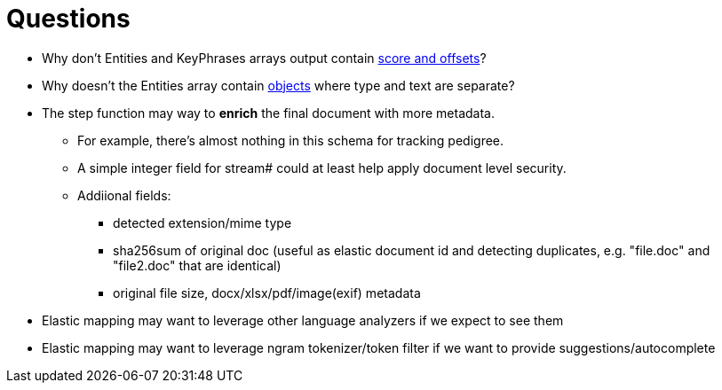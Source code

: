 = Questions

* Why don't Entities and KeyPhrases arrays output contain https://docs.aws.amazon.com/comprehend/latest/dg/API_KeyPhrase.html[score and offsets]?
* Why doesn't the Entities array contain https://docs.aws.amazon.com/comprehend/latest/dg/API_Entity.html[objects] where type and text are separate?
* The step function may way to *enrich* the final document with more metadata.
** For example, there's almost nothing in this schema for tracking pedigree.
** A simple integer field for stream# could at least help apply document level security.
** Addiional fields:
*** detected extension/mime type
*** sha256sum of original doc (useful as elastic document id and detecting duplicates, e.g. "file.doc" and "file2.doc" that are identical)
*** original file size, docx/xlsx/pdf/image(exif) metadata
* Elastic mapping may want to leverage other language analyzers if we expect to see them
* Elastic mapping may want to leverage ngram tokenizer/token filter if we want to provide suggestions/autocomplete

